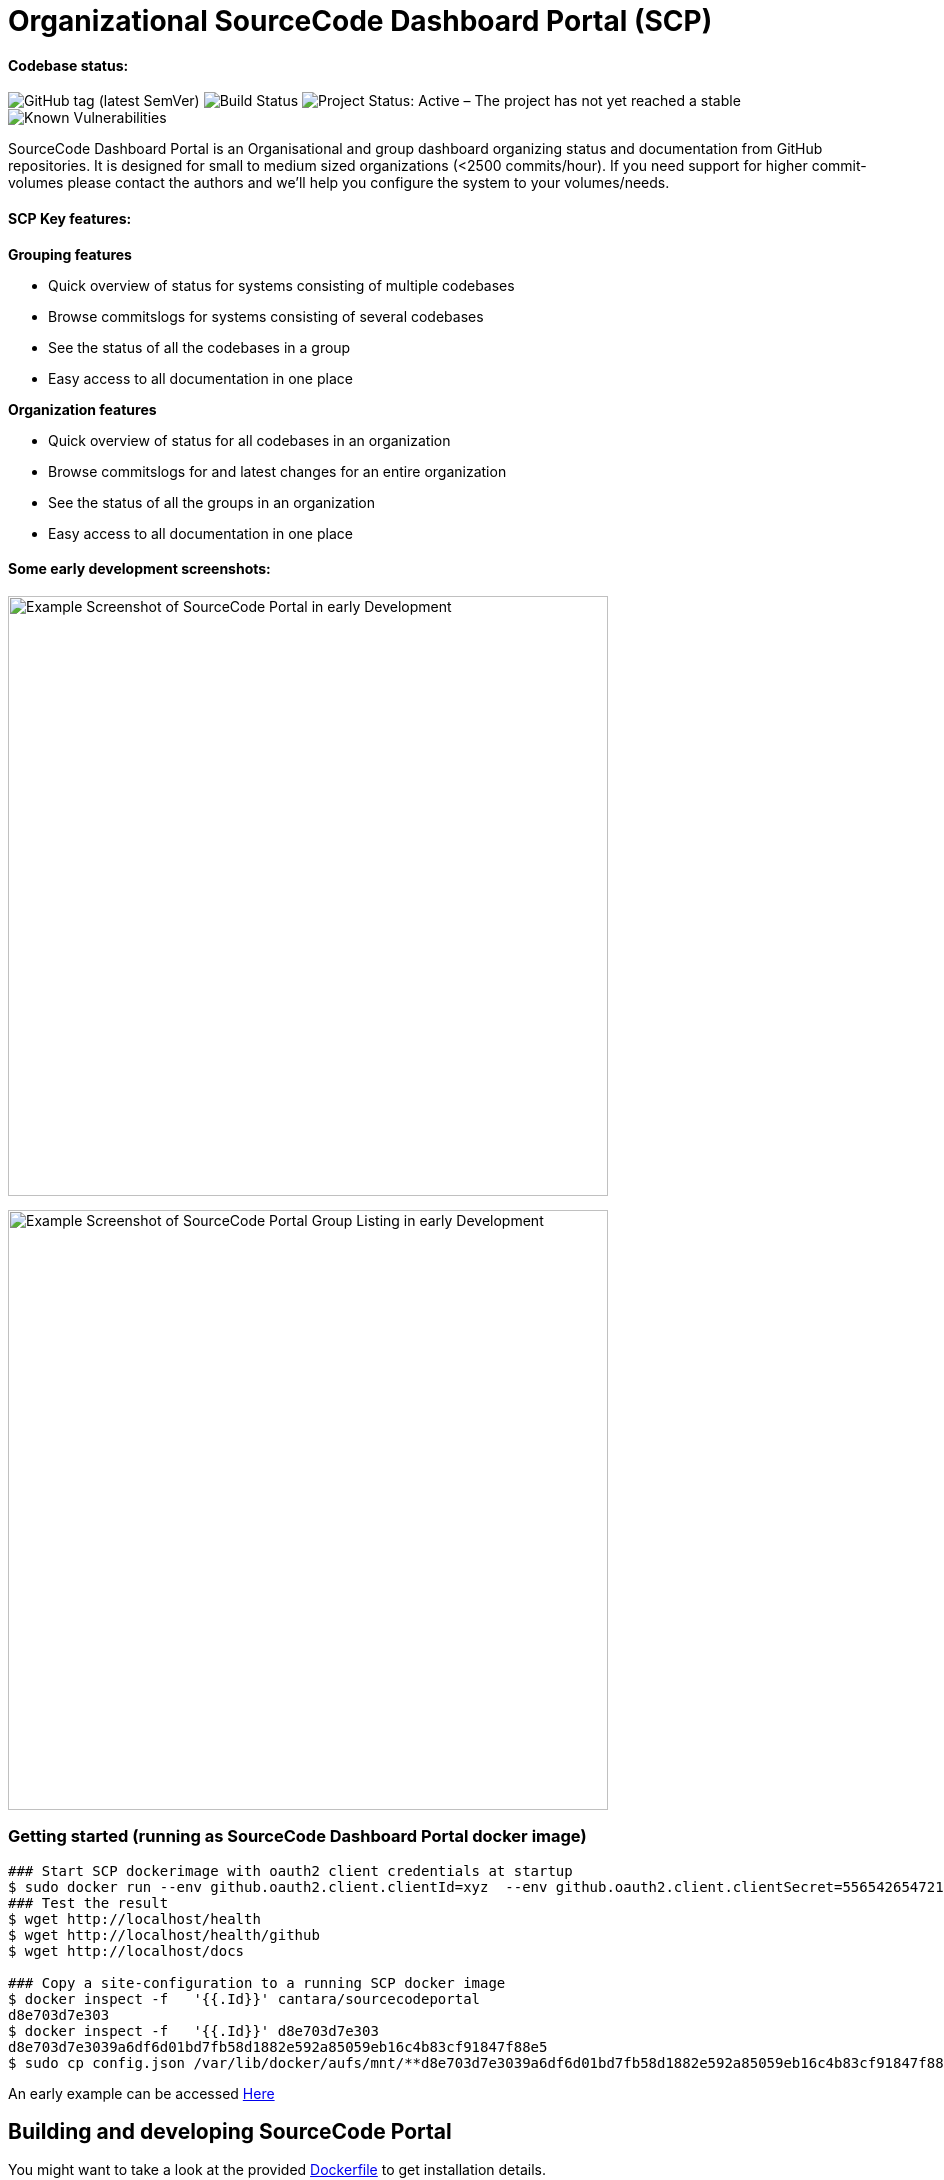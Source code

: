 = Organizational SourceCode Dashboard Portal (SCP)


Codebase status:
^^^^^^^^^^^^^^^^
image:https://img.shields.io/github/v/tag/Cantara/SourceCodePortal[GitHub tag (latest SemVer)]
image:https://jenkins.quadim.ai/buildStatus/icon?job=Cantara-SourceCodePortal[Build Status]
image:https://www.repostatus.org/badges/latest/active.svg[Project Status: Active – The project has not yet reached a stable, usable state but is being actively developed.]
image:https://snyk.io/test/github/Cantara/SourceCodePortal/badge.svg[Known Vulnerabilities]


[.lead]
SourceCode Dashboard Portal is an Organisational and group dashboard organizing status and documentation from GitHub repositories. It is designed for small to medium sized organizations (<2500 commits/hour). If you need support for higher commit-volumes
please contact the authors and we'll help you configure the system to your volumes/needs.


SCP Key features:
^^^^^^^^^^^^^^^^^

*Grouping features*

* Quick overview of status for systems consisting of multiple codebases
* Browse commitslogs for systems consisting of several codebases
* See the status of all the codebases in a group
* Easy access to all documentation in one place

*Organization features*

* Quick overview of status for all codebases in an organization
* Browse commitslogs for and latest changes for an entire organization
* See the status of all the groups in an organization
* Easy access to all documentation in one place



Some early development screenshots:
^^^^^^^^^^^^^^^^^^^^^^^^^^^^^^^^^^^

image:https://github.com/Cantara/SourceCodePortal/raw/master/images/SCP-dashboard-example.png[Example Screenshot of SourceCode Portal in early Development, 600]

image:https://github.com/Cantara/SourceCodePortal/raw/master/images/SCP-group-display.png[Example Screenshot of SourceCode Portal Group Listing in early Development, 600]

=== Getting started (running as SourceCode Dashboard Portal docker image)

[source,bash]
-----------------
### Start SCP dockerimage with oauth2 client credentials at startup
$ sudo docker run --env github.oauth2.client.clientId=xyz  --env github.oauth2.client.clientSecret=556542654721-it --rm -p 80:9090 cantara/sourcecodeportal
### Test the result
$ wget http://localhost/health
$ wget http://localhost/health/github
$ wget http://localhost/docs

### Copy a site-configuration to a running SCP docker image
$ docker inspect -f   '{{.Id}}' cantara/sourcecodeportal
d8e703d7e303
$ docker inspect -f   '{{.Id}}' d8e703d7e303
d8e703d7e3039a6df6d01bd7fb58d1882e592a85059eb16c4b83cf91847f88e5
$ sudo cp config.json /var/lib/docker/aufs/mnt/**d8e703d7e3039a6df6d01bd7fb58d1882e592a85059eb16c4b83cf91847f88e5**/home/sourcecodeportal/config_override/conf/config.json

-----------------

An early example can be accessed https://scp.cantara.no/[Here]


== Building and developing SourceCode Portal

You might want to take a look at the provided https://raw.githubusercontent.com/Cantara/SourceCodePortal/master/Docker/Dockerfile[Dockerfile] to get installation details.

=== Pre-requisites

Requires JDK 11.

=== Some SourceCode Dashboard URLS when running from source on localhost

* http://localhost:9090/health [Health/status]
* http://localhost:9090/docs [SourceCode Documentation Portal site]
* http://localhost:9090/dump [Test of requests]


=== ChromeDriver

_ChromeDriver_ is required for obtaining GitHub access token.

An _OAuth2 App_ must be created for your organization on https://github.com/organizations/YOUR_ORGANIZATION/settings/applications. This is where you find your ClientId and ClientSecret.

An access-token must be generated before you can use this software. Please configure `security.properties` according to `security.properties.sample` and run the test case `ObtainGitHubAccessTokenTestTool`. Configure `security.properties` with `github.client.accessToken=ACCESS_TOKEN`.

[WARNING]
The `ObtainGitHubAccessTokenTestTool` doesn't work for Multi-Factor-Auth, in which prohibits use of `github.client.accessToken`. If access token is not configured; the client_id and client_secret will be applied on all GitHub requests. This is a workaround until oauth is handled by a website redirect scheme.

Ubuntu installation:

[source,bash]
-----------------
`apt-get install chromedriver`
-----------------

MacOS installation:

[source,bash]
-----------------
`brew install chromedriver`
-----------------

=== Generate GitHub Access Token using Docker

The ClientID and ClientSecret is found under you OAuth app: https://github.com/organizations/Cantara/settings/applications

[source,bash]
-----------------
`docker run -it -e SCP_github.oauth2.client.clientId=CLIENT_ID -e SCP_github.oauth2.client.clientSecret=CLIENT_SECRET cantara/sourcecodeportal /github-access-token`
-----------------

Enter username, password and otp if you are using 2/mfa at GitHub.


=== ngrok (how to set up support for github hooks via a https proxy on developmnet/localhost)

[source,bash]
-----------------
### Open a terminal and change into the /opt directory.
$ cd /opt
### Use wget to download the ngrok application.
$ sudo wget https://bin.equinox.io/c/4VmDzA7iaHb/ngrok-stable-linux-amd64.zip
### Extract the downloaded file.
$ sudo unzip ngrok-stable-linux-amd64.zip
### Move the file into the /usr/local/bin directory to make it easily executable.
$ sudo mv ngrok /usr/local/bin
### Note the hex-id when you start ngrok
$ ngrok http 9090
### test that ngrok is happy
$ curl -I https://<hex-uid-from-running-ngrok>.ngrok.io/ping
-----------------

* https://github.com/organizations/Cantara/settings/hooks/ [Set up/find github webhook]
** use https://<hex-uid-from-running ngrok>.ngrok.io/github/webhook
** select and set a secret  (same as _github.webhook.securityAccessToken_ in security.properties)
** Let me select individual events. select: Branch or tag creation, Pushes and Releases
** Upon save, you will see _POST /github/webhook           200 OK _ in the ngrok window
* Update github.webhook.securityAccessToken_ in security.properties with the secret value from the github webhook registration
* Do a commit/push and observe something like this in the scp log
** 21:21:53.054 [XNIO-1 task-1] TRACE n.c.docsite.controller.GithubWebhookController - Event -- xHubSignature: sha1=0fd0e22868e244102929297758fd35a -- xHubEvent: push -> Payload:
** ...
** 21:20:21.373 [XNIO-1 task-1] DEBUG n.c.docsite.controller.GithubWebhookController - GitHub WebHook is authorized..
** 21:20:21.373 [XNIO-1 task-1] DEBUG n.c.docsite.controller.GithubWebhookController - Received Push Event!

== Configuration

=== GitHub Webhook

The Source Code Portal is lisenting on push messages from GitHub.

== Build

Install NPM and Get Bootstrap and generate CSS using Sass:

[source,bash]
-----------------
`mvn mvn clean install -DskipTests`
-----------------

> The build does not require any native pre-installation of this toolset. They are automatically set up by the maven plugins.

== Coding

SCP depends on `npm`, `node` and `sass` for the website. When you're working with ThymeLeaf templating you need those tools installed locally. There are few steps that is useful to reduce the amount server restarts.

[source,bash]
-----------------
`apt-get install nodejs` (requires 10.x+ and will also install npm for you)

`apt-get install sass` (requires 3.5+)
-----------------

=== Setting up IntelliJ

Follow this step if you want to page template changes to to be syncronized with `target/classes/META-VIEW/views` folder:

* Keymap -> Main menu -> Build and assign a shortcut to Rebuild (on mac: cmd+shift+s)

To suppress JDK 11 warnings in IntelliJ when running `Server`, add VM option: `--illegal-access=deny`.

=== Sass watch

To detect changes to sass files and have the compiler produce new `target/classes/META-INF/views/css/app.css` file, either do:

* Use Sass Plugin (which doesn't require any native installation): `mvn com.github.warmuuh:libsass-maven-plugin:watch`. This is much slower than using the native sass command..

* Use  native Sass command: `sass --watch src/main/sass/scss:target/classes/META-INF/views/css`

> Now you should be able to tailor your pages on the fly and only restart the server when you do code changes that requires recompilation of the code base.

= Notes

* Push CommitEvents arrives as single objects.
* Pull CommitEvents arrives as arrays.

= Resurces

* https://confluence.atlassian.com/bitbucket/manage-webhooks-735643732.html[Bitbucket webhooks]
